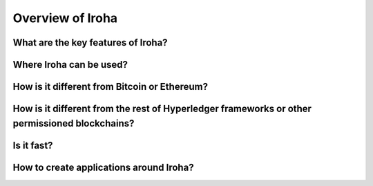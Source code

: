 Overview of Iroha
=================

What are the key features of Iroha?
-----------------------------------

Where Iroha can be used?
------------------------

How is it different from Bitcoin or Ethereum?
---------------------------------------------

How is it different from the rest of Hyperledger frameworks or other permissioned blockchains?
----------------------------------------------------------------------------------------------

Is it fast?
-----------

How to create applications around Iroha?
----------------------------------------
